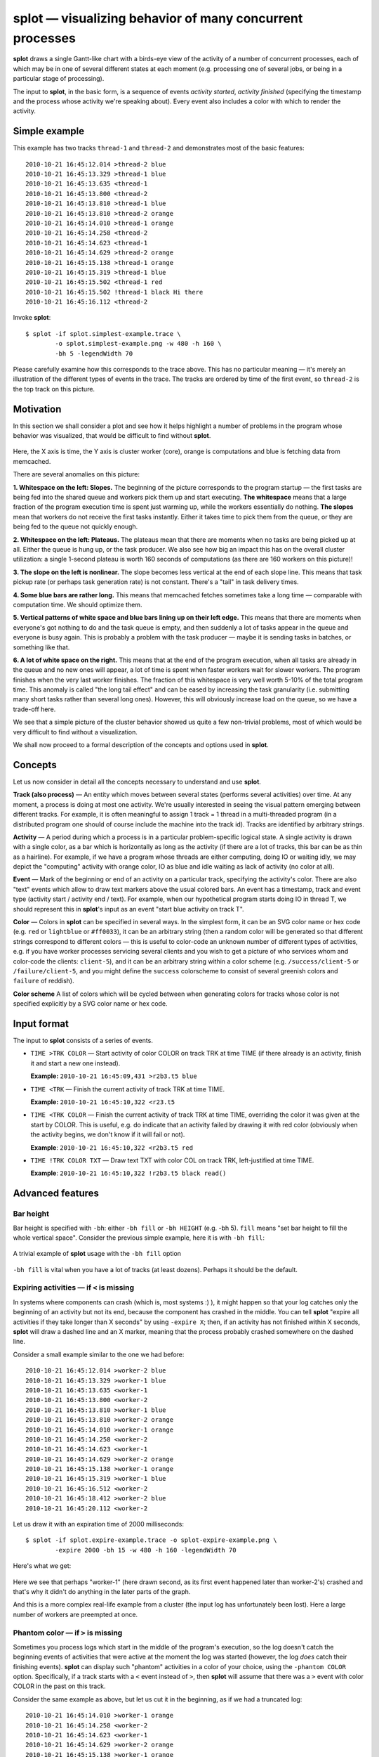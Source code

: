 splot — visualizing behavior of many concurrent processes
=========================================================
**splot** draws a single Gantt-like chart with a birds-eye view of the activity of a number of concurrent processes, each of which may be in one of several different states at each moment (e.g. processing one of several jobs, or being in a particular stage of processing). 

The input to **splot**, in the basic form, is a sequence of events *activity started*, *activity finished* (specifying the timestamp and the process whose activity we're speaking about). Every event also includes a color with which to render the activity.

Simple example
--------------

This example has two tracks ``thread-1`` and ``thread-2`` and demonstrates most of the basic features::

  2010-10-21 16:45:12.014 >thread-2 blue
  2010-10-21 16:45:13.329 >thread-1 blue
  2010-10-21 16:45:13.635 <thread-1
  2010-10-21 16:45:13.800 <thread-2
  2010-10-21 16:45:13.810 >thread-1 blue
  2010-10-21 16:45:13.810 >thread-2 orange
  2010-10-21 16:45:14.010 >thread-1 orange
  2010-10-21 16:45:14.258 <thread-2
  2010-10-21 16:45:14.623 <thread-1
  2010-10-21 16:45:14.629 >thread-2 orange
  2010-10-21 16:45:15.138 >thread-1 orange
  2010-10-21 16:45:15.319 >thread-1 blue
  2010-10-21 16:45:15.502 <thread-1 red
  2010-10-21 16:45:15.502 !thread-1 black Hi there
  2010-10-21 16:45:16.112 <thread-2

Invoke **splot**::

  $ splot -if splot.simplest-example.trace \
          -o splot.simplest-example.png -w 480 -h 160 \
          -bh 5 -legendWidth 70

.. figure:: pics/splot/splot-simplest-example.png
  :width: 50%
  :align: center

Please carefully examine how this corresponds to the trace above. This has no particular meaning — it's merely an illustration of the different types of events in the trace. The tracks are ordered by time of the first event, so ``thread-2`` is the top track on this picture.

.. _splot-motivation:

Motivation
----------

In this section we shall consider a plot and see how it helps highlight a number of problems in the program whose behavior was visualized, that would be difficult to find without **splot**.

.. figure:: pics/splot/splot-main-example-analyzed.png
  :width: 50%
  :align: center

Here, the X axis is time, the Y axis is cluster worker (core), orange is computations and blue is fetching data from memcached.

There are several anomalies on this picture:

**1. Whitespace on the left: Slopes.** The beginning of the picture corresponds to the program startup — the first tasks are being fed into the shared queue and workers pick them up and start executing. **The whitespace** means that a large fraction of the program execution time is spent just warming up, while the workers essentially do nothing. **The slopes** mean that workers do not receive the first tasks instantly. Either it takes time to pick them from the queue, or they are being fed to the queue not quickly enough.

**2. Whitespace on the left: Plateaus.** The plateaus mean that there are moments when no tasks are being picked up at all. Either the queue is hung up, or the task producer. We also see how big an impact this has on the overall cluster utilization: a single 1-second plateau is worth 160 seconds of computations (as there are 160 workers on this picture)!

**3. The slope on the left is nonlinear.** The slope becomes less vertical at the end of each slope line. This means that task pickup rate (or perhaps task generation rate) is not constant. There's a "tail" in task delivery times. 

**4. Some blue bars are rather long.** This means that memcached fetches sometimes take a long time — comparable with computation time. We should optimize them.

**5. Vertical patterns of white space and blue bars lining up on their left edge.** This means that there are moments when everyone's got nothing to do and the task queue is empty, and then suddenly a lot of tasks appear in the queue and everyone is busy again. This is probably a problem with the task producer — maybe it is sending tasks in batches, or something like that.

**6. A lot of white space on the right.** This means that at the end of the program execution, when all tasks are already in the queue and no new ones will appear, a lot of time is spent when faster workers wait for slower workers. The program finishes when the very last worker finishes. The fraction of this whitespace is very well worth 5-10% of the total program time. This anomaly is called "the long tail effect" and can be eased by increasing the task granularity (i.e. submitting many short tasks rather than several long ones). However, this will obviously increase load on the queue, so we have a trade-off here.

We see that a simple picture of the cluster behavior showed us quite a few non-trivial problems, most of which would be very difficult to find without a visualization.

We shall now proceed to a formal description of the concepts and options used in **splot**.


Concepts
--------

Let us now consider in detail all the concepts necessary to understand and use **splot**.

**Track (also process)** — An entity which moves between several states (performs several activities) over time. At any moment, a process is doing at most one activity. We're usually interested in seeing the visual pattern emerging between different tracks. For example, it is often meaningful to assign 1 track = 1 thread in a multi-threaded program (in a distributed program one should of course include the machine into the track id). Tracks are identified by arbitrary strings.

**Activity** — A period during which a process is in a particular problem-specific logical state. A single activity is drawn with a single color, as a bar which is horizontally as long as the activity (if there are a lot of tracks, this bar can be as thin as a hairline). For example, if we have a program whose threads are either computing, doing IO or waiting idly, we may depict the "computing" activity with orange color, IO as blue and idle waiting as lack of activity (no color at all).

**Event** — Mark of the beginning or end of an activity on a particular track, specifying the activity's color. There are also "text" events which allow to draw text markers above the usual colored bars. An event has a timestamp, track and event type (activity start / activity end / text). For example, when our hypothetical program starts doing IO in thread T, we should represent this in **splot**'s input as an event "start blue activity on track T".

**Color** — Colors in **splot** can be specified in several ways. In the simplest form, it can be an SVG color name or hex code (e.g. ``red`` or ``lightblue`` or ``#ff0033``), it can be an arbitrary string (then a random color will be generated so that different strings correspond to different colors — this is useful to color-code an unknown number of different types of activities, e.g. if you have worker processes servicing several clients and you wish to get a picture of who services whom and color-code the clients: ``client-5``), and it can be an arbitrary string within a color scheme (e.g. ``/success/client-5`` or ``/failure/client-5``, and you might define the ``success`` colorscheme to consist of several greenish colors and ``failure`` of reddish).

**Color scheme** A list of colors which will be cycled between when generating colors for tracks whose color is not specified explicitly by a SVG color name or hex code.


Input format
------------


The input to **splot** consists of a series of events.

* ``TIME >TRK COLOR`` — Start activity of color COLOR on track TRK at time TIME (if there already is an activity, finish it and start a new one instead).

  **Example:** ``2010-10-21 16:45:09,431 >r2b3.t5 blue``

* ``TIME <TRK`` — Finish the current activity of track TRK at time TIME.
  
  **Example:** ``2010-10-21 16:45:10,322 <r23.t5`` 

* ``TIME <TRK COLOR`` — Finish the current activity of track TRK at time TIME, overriding the color it was given at the start by COLOR. This is useful, e.g. do indicate that an activity failed by drawing it with red color (obviously when the activity begins, we don't know if it will fail or not).

  **Example**: ``2010-10-21 16:45:10,322 <r2b3.t5 red`` 

* ``TIME !TRK COLOR TXT`` — Draw text TXT with color COL on track TRK, left-justified at time TIME.
  
  **Example**: ``2010-10-21 16:45:10,322 !r2b3.t5 black read()`` 


Advanced features
-----------------

Bar height
^^^^^^^^^^

Bar height is specified with ``-bh``: either ``-bh fill`` or ``-bh HEIGHT`` (e.g. -bh 5). ``fill`` means "set bar height to fill the whole vertical space". Consider the previous simple example, here it is with ``-bh fill``:

.. figure:: pics/splot/splot-simplest-example-fill.png
  :width: 50%
  :align: center

  A trivial example of **splot** usage with the ``-bh fill`` option

``-bh fill`` is vital when you have a lot of tracks (at least dozens). Perhaps it should be the default.

Expiring activities — if ``<`` is missing
^^^^^^^^^^^^^^^^^^^^^^^^^^^^^^^^^^^^^^^^^^^^^^^^

In systems where components can crash (which is, most systems :) ), it might happen so that your log catches only the beginning of an activity but not its end, because the component has crashed in the middle. You can tell **splot** "expire all activities if they take longer than X seconds" by using ``-expire X``; then, if an activity has not finished within X seconds, **splot** will draw a dashed line and an X marker, meaning that the process probably crashed somewhere on the dashed line.

Consider a small example similar to the one we had before::

  2010-10-21 16:45:12.014 >worker-2 blue
  2010-10-21 16:45:13.329 >worker-1 blue
  2010-10-21 16:45:13.635 <worker-1
  2010-10-21 16:45:13.800 <worker-2
  2010-10-21 16:45:13.810 >worker-1 blue
  2010-10-21 16:45:13.810 >worker-2 orange
  2010-10-21 16:45:14.010 >worker-1 orange
  2010-10-21 16:45:14.258 <worker-2
  2010-10-21 16:45:14.623 <worker-1
  2010-10-21 16:45:14.629 >worker-2 orange
  2010-10-21 16:45:15.138 >worker-1 orange
  2010-10-21 16:45:15.319 >worker-1 blue
  2010-10-21 16:45:16.512 <worker-2
  2010-10-21 16:45:18.412 >worker-2 blue
  2010-10-21 16:45:20.112 <worker-2

Let us draw it with an expiration time of 2000 milliseconds::

  $ splot -if splot.expire-example.trace -o splot-expire-example.png \
          -expire 2000 -bh 15 -w 480 -h 160 -legendWidth 70

Here's what we get:

.. figure:: pics/splot/splot-expire-example.png
  :width: 50%
  :align: center

Here we see that perhaps "worker-1" (here drawn second, as its first event happened later than worker-2's) crashed and that's why it didn't do anything in the later parts of the graph.

And this is a more complex real-life example from a cluster (the input log has unfortunately been lost). Here a large number of workers are preempted at once.

.. figure:: pics/splot/splot-expire-large-example.png
  :width: 50%
  :align: center

Phantom color — if ``>`` is missing
^^^^^^^^^^^^^^^^^^^^^^^^^^^^^^^^^^^^^^^^^^

Sometimes you process logs which start in the middle of the program's execution, so the log doesn't catch the beginning events of activities that were active at the moment the log was started (however, the log *does* catch their finishing events). **splot** can display such "phantom" activities in a color of your choice, using the ``-phantom COLOR`` option. Specifically, if a track starts with a ``<`` event instead of ``>``, then **splot** will assume that there was a ``>`` event with color COLOR in the past on this track.

Consider the same example as above, but let us cut it in the beginning, as if we had a truncated log::

  2010-10-21 16:45:14.010 >worker-1 orange
  2010-10-21 16:45:14.258 <worker-2
  2010-10-21 16:45:14.623 <worker-1
  2010-10-21 16:45:14.629 >worker-2 orange
  2010-10-21 16:45:15.138 >worker-1 orange
  2010-10-21 16:45:15.319 >worker-1 blue
  2010-10-21 16:45:16.512 <worker-2
  2010-10-21 16:45:18.412 >worker-2 blue
  2010-10-21 16:45:20.112 <worker-2

Now invoke **splot**::
  
  $ splot -if splot-phantom-simple-example.trace \
          -o splot-phantom-simple-example.png \
          -phantom gray -w 400 -h 160 -bh 5 

And here's what we get:

.. figure:: pics/splot/splot-phantom-simple-example.png
  :width: 50%
  :align: center

  Using the ``-phantom`` option with **splot**

We see a gray bar in the beginning of worker-2's track. This is because the first event on this track was ``2010-10-21 16:45:14.258 <worker-2``, i.e. an activity closing event, which means that the opening event was missed.

Color auto-generation
^^^^^^^^^^^^^^^^^^^^^

How do we color-code activities in **splot**'s input if the set of possible activity types is not known in advance? **splot** can generate colors automatically.

E.g. you have a set a of worker processes which service a fairly small but unknown number of clients. You assign tracks to worker processes, and you wish to color-code the clients to see a picture of who services whom and when.

In this case, you can simply use the client's id as color: for colors that do not parse as SVG color names or hex codes, **splot** will generate a random color from a default contrast color scheme.

Let us consider a real-life example. In this example, again some workers are processing tasks, but from different clients.
The trace looks like this: here, we use client ids as color codes (``8610``, ``877B`` etc.)::

  ...
  2011-07-27 02:42:03.485 <RACK5UNIT067.37dc
  2011-07-27 02:42:03.492 >RACK2UNIT067.4ca8 8610
  2011-07-27 02:42:03.495 >RACK4UNIT075.5b15 8610
  2011-07-27 02:42:03.496 >RACK4UNIT067.ec72 877B
  2011-07-27 02:42:03.496 >RACK4UNIT067.f3fe 877B
  2011-07-27 02:42:03.496 >RACK5UNIT017.0c21 8610
  2011-07-27 02:42:03.498 >RACK2UNIT030.9e7a 071C
  ...

So, we use track names of the form ``MACHINE.WORKERID`` and instead of using color at ``>`` events, we use the client ID, asking **splot** to color-code clients for us. Here red color denotes tasks that completed unsuccessfully and other colors (e.g. green and blue; red is excluded from the default color scheme precisely for situations like this) encode different clients *(Yes, as this rather crazy picture might hint, the program* **did** *have lots of problems — exposing them, that's what* **splot** *is for)*.

.. figure:: pics/splot/splot-color-gen.png
  :width: 50%
  :align: center

  Automatic color generation with **splot**

**Color schemes.** Assume the same case as above with worker processes servicing different clients. Assume also that worker processes might be in two modes: *regular* and *workstealing* (if they have nothing to do with their current client, they try to service tasks of some other client).

We wish to depict regular tasks and tasks picked by work-stealing in different shades: e.g. regular tasks as bright colors and work-stolen ones as pale. We still wish to use color generation for both. 

This can be achieved by using color schemes. Specifically, we'll color-core regular tasks by ``TIMESTAMP >WORKER CLIENT`` and work-stolen tasks by ``TIMESTAMP <WORKER /ws/CLIENT``. This tells **splot** to generate colors for regular tasks from the default color scheme and for work-stolen tasks from the ``ws`` color scheme, which we must specify in ``-colorscheme`` parameters, e.g. ``-colorscheme ws='lightblue lightgray pink beige'`` (use more colors if you wish to distinguish between more clients).

*(unfortunately, an example log illustrating this has been lost)*


Option reference
^^^^^^^^^^^^^^^^

.. list-table:: Option reference
  :widths: 5 20 5
  :header-rows: 1
  
  * - Option
    - Meaning
    - Default value
  
  * - ``-if INFILE``
    - Input filename
    - *Required*

  * - ``-o PNGFILE``
    - Output filename
    - *Required*

  * - ``-w WIDTH``  
    - Output width, pixels
    - ``640``

  * - ``-h HEIGHT`` 
    - Output height, pixels
    - ``480``

  * - ``-bh BARHEIGHT``
    - Vertical height of each track's activity bars, pixels, or ``fill`` to use all the available vertical space
    - ``fill``

  * - ``-tf PATTERN``
    - Format of time in the input file as in `man strptime <http://linux.die.net/man/3/strptime>`_ but with fractional seconds supported via ``%OS`` — will parse ``12.4039`` or ``12,4039``.  Also, ``%^[+-][N]s`` will parse seconds since the epoch, for example ``%^-3s`` are milliseconds since the epoch (N can only be 1 digit)
    - ``%Y-%m-%d %H:%M:%OS``

  * - ``-tickInterval MILLIS``
    - Ticks on the X axis will be this often
    - ``1000``

  * - ``-largeTickFreq N``
    - Every N'th tick will be larger than the others
    - ``10``

  * - ``-sort SORT``
    - Sort tracks by time of first event (``-sort time``) or by track name (``-sort name``) — see "track sorting" above
    - ``name``

  * - ``-expire MILLIS``
    - Expire activities that do not finish within MILLIS milliseconds — see "expiring activities" above
    - *none (don't expire)*

  * - ``-phantom COLOR``
    - Set the phantom color which is used if the first event on a track is ``<`` — see "phantom color" above
    - *none (no phantom color)*

  * - ``-fromTime TIME``
    - Clip the picture on the left (time in the format of ``-tf``, i.e. same as in the input)
    - *none (don't clip)*

  * - ``-toTime TIME``
    - Clip the picture on the right (time in the format of ``-tf``, i.e. same as in the input)
    - *none (don't clip)*

  * - ``-numTracks N``
    - Explicitly specify the number of tracks for better performance on very large data (see section "Performance" below)
    - *none (compute from input)*

  * - ``-colorscheme SCHEME COLORS``
    - Declare a colorscheme (see "Color schemes" above). Can be used multiple times. Scheme is an arbitrary string, e.g. ``pale`` or ``bright``. COLORS is a space-separated list of colors in SVG or hex, e.g. ``'red green 0x0000FF'``
    - *none*

  * - ``-legendWidth WIDTH``
    - Allocate WIDTH pixels to a legend to the left of the plot area
    - *none*

Gallery
^^^^^^^
The next figures show a number of pictures produced by **splot** in various real-life situations. Most of them look really creepy and expose different kinds of performance problems in the programs whose behavior they depict. The author already does not remember the precise reasons for the problems — think of it as a horror museum exposition and use your imagination.

.. figure:: pics/splot/gradient.png
  :width: 50%
  :align: center

  Blue: working, white: waiting. The task queue's performance was gradually becoming worse and worse, until the job completed and another job started.

.. figure:: pics/splot/creepy-startup.png
  :width: 50%
  :align: center

  Orange: working, gray: starting, white: waiting. The first time a program loads, it takes a long time. Loads on the same machine take the same time — .NET DLL caching (here the sort-by-track-name option is used, currently absent until reimplemented). The gray "gradient" is actually just a moire pattern.

.. figure:: pics/splot/4-rabbits.png
  :width: 50%
  :align: center

  Colors encode which shard of a task queue was being used. Initially the shards are fast, then they run slower but smoothly. Everything's fine.

.. figure:: pics/splot/rabbit-collision.png
  :width: 50%
  :align: center

  Colors encode which shard of a task queue was being used. Green and purple have problems, yellow and orange don't. Turned out green and purple corresponded to the same physical queue server which had to sustain double load.

.. figure:: pics/splot/workstealing.png
  :width: 50%
  :align: center

  Gray: normal tasks, blue: tasks picked by workstealing. After some period, workstealing begins and many workers start processing the job — slowing down the queue, but total throughput is higher.

.. figure:: pics/splot/creepy-prefetch.png
  :width: 50%
  :align: center

  Orange: working, red: preempted and lost work. The task queue prefetch feature was broken, leading to very strange patterns of task queue utilization.

.. figure:: pics/splot/simple-2stage-job.png
  :width: 50%
  :align: center

  A simple 2-stage job: a couple of insufficiently parallel data preparation steps, then a long stream of tasks utilizing the cluster well. Two worker machines died in the process.

.. figure:: pics/splot/8threads.png
  :width: 50%
  :align: center

  Bars correspond to a web service being called from different threads. Apparently there are periods when it takes longer, and periods when it's not called at all.

.. figure:: pics/splot/njobs-then-one.png
  :width: 50%
  :align: center

  Several jobs run concurrently and saturate the cluster. Then all but one finish, and the one remaining runs in bursts of tasks, these bursts being not parallel enough to saturate the cluster (I recall it was a 480-core cluster and 160-task bursts).

.. figure:: pics/splot/very-slow-memcached.png
  :width: 50%
  :align: center

  Orange: working, blue: fetching from memcached. We see that early calls to memcached take a ridiculous amount of time. Later calls sometimes take long too, but not that long (I recall the reason was a broken retry mechanism).

.. figure:: pics/splot/spray.png
  :width: 50%
  :align: center

  There are 1900 tracks (cluster cores) here. The tasks that we put into the shared queue are by far too short, so the queue (and perhaps the task producer) becomes the bottleneck. We also see that the queue feeds tasks to workers in round-robin. And we also see that it slows down over time. And small pauses in the queue or task producer cost an awful amount of computing time because everyone is waiting for them.

